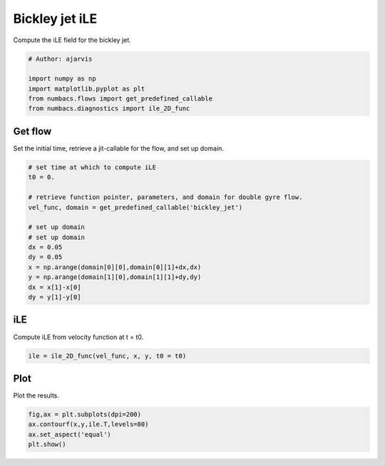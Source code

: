 
.. DO NOT EDIT.
.. THIS FILE WAS AUTOMATICALLY GENERATED BY SPHINX-GALLERY.
.. TO MAKE CHANGES, EDIT THE SOURCE PYTHON FILE:
.. "auto_examples/hyp_oecs/plot_bickley_ile.py"
.. LINE NUMBERS ARE GIVEN BELOW.

.. only:: html

    .. note::
        :class: sphx-glr-download-link-note

        :ref:`Go to the end <sphx_glr_download_auto_examples_hyp_oecs_plot_bickley_ile.py>`
        to download the full example code.

.. rst-class:: sphx-glr-example-title

.. _sphx_glr_auto_examples_hyp_oecs_plot_bickley_ile.py:


Bickley jet iLE
===============

Compute the iLE field for the bickley jet.

.. GENERATED FROM PYTHON SOURCE LINES 10-17

.. code-block:: Python


    # Author: ajarvis

    import numpy as np
    import matplotlib.pyplot as plt
    from numbacs.flows import get_predefined_callable
    from numbacs.diagnostics import ile_2D_func







.. GENERATED FROM PYTHON SOURCE LINES 18-21

Get flow
--------------
Set the initial time, retrieve a jit-callable for the flow, and set up domain.

.. GENERATED FROM PYTHON SOURCE LINES 21-37

.. code-block:: Python


    # set time at which to compute iLE
    t0 = 0.

    # retrieve function pointer, parameters, and domain for double gyre flow.
    vel_func, domain = get_predefined_callable('bickley_jet')

    # set up domain
    # set up domain
    dx = 0.05
    dy = 0.05
    x = np.arange(domain[0][0],domain[0][1]+dx,dx)
    y = np.arange(domain[1][0],domain[1][1]+dy,dy)
    dx = x[1]-x[0]
    dy = y[1]-y[0]








.. GENERATED FROM PYTHON SOURCE LINES 38-41

iLE
---------
Compute iLE from velocity function at t = t0.

.. GENERATED FROM PYTHON SOURCE LINES 41-43

.. code-block:: Python

    ile = ile_2D_func(vel_func, x, y, t0 = t0)








.. GENERATED FROM PYTHON SOURCE LINES 44-47

Plot
----
Plot the results.

.. GENERATED FROM PYTHON SOURCE LINES 47-51

.. code-block:: Python

    fig,ax = plt.subplots(dpi=200)
    ax.contourf(x,y,ile.T,levels=80)
    ax.set_aspect('equal')
    plt.show()



.. image-sg:: /auto_examples/hyp_oecs/images/sphx_glr_plot_bickley_ile_001.png
   :alt: plot bickley ile
   :srcset: /auto_examples/hyp_oecs/images/sphx_glr_plot_bickley_ile_001.png
   :class: sphx-glr-single-img






.. rst-class:: sphx-glr-timing

   **Total running time of the script:** (0 minutes 4.085 seconds)


.. _sphx_glr_download_auto_examples_hyp_oecs_plot_bickley_ile.py:

.. only:: html

  .. container:: sphx-glr-footer sphx-glr-footer-example

    .. container:: sphx-glr-download sphx-glr-download-jupyter

      :download:`Download Jupyter notebook: plot_bickley_ile.ipynb <plot_bickley_ile.ipynb>`

    .. container:: sphx-glr-download sphx-glr-download-python

      :download:`Download Python source code: plot_bickley_ile.py <plot_bickley_ile.py>`

    .. container:: sphx-glr-download sphx-glr-download-zip

      :download:`Download zipped: plot_bickley_ile.zip <plot_bickley_ile.zip>`


.. only:: html

 .. rst-class:: sphx-glr-signature

    `Gallery generated by Sphinx-Gallery <https://sphinx-gallery.github.io>`_
